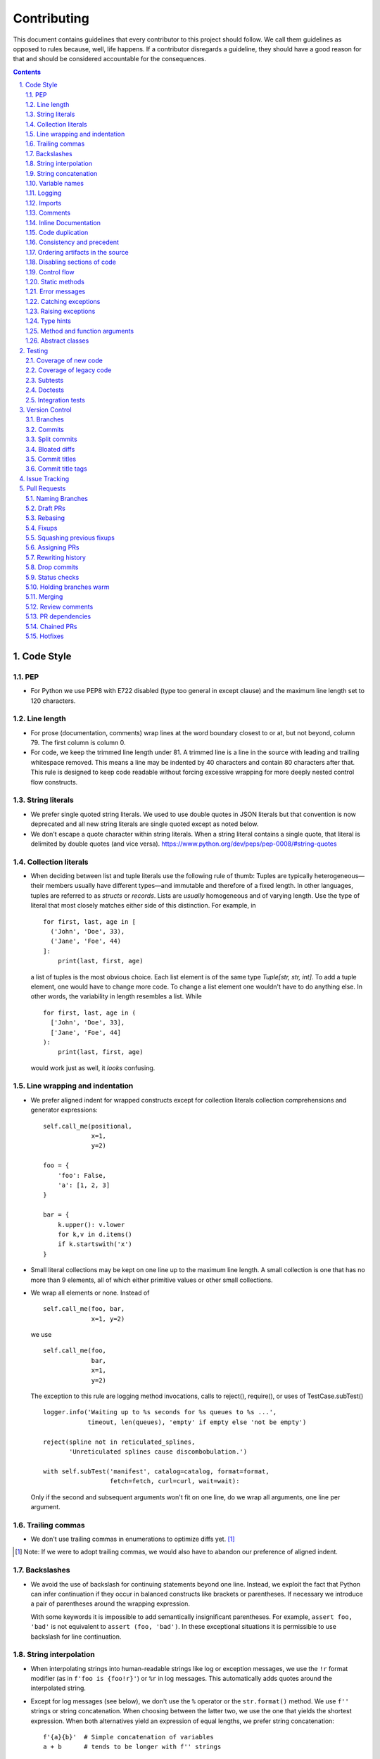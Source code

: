 ############
Contributing
############

This document contains guidelines that every contributor to this project should
follow. We call them guidelines as opposed to rules because, well, life
happens. If a contributor disregards a guideline, they should have a good
reason for that and should be considered accountable for the consequences.

.. sectnum::
    :depth: 2
    :suffix: .

.. contents::


Code Style
==========

PEP
-----

* For Python we use PEP8 with E722 disabled (type too general in except clause)
  and the maximum line length set to 120 characters.

Line length
-----------

* For prose (documentation, comments) wrap lines at the word boundary closest to
  or at, but not beyond, column 79. The first column is column 0.

* For code, we keep the trimmed line length under 81. A trimmed line is a line
  in the source with leading and trailing whitespace removed. This means a line
  may be indented by 40 characters and contain 80 characters after that. This
  rule is designed to keep code readable without forcing excessive wrapping for
  more deeply nested control flow constructs.

String literals
---------------

* We prefer single quoted string literals. We used to use double quotes in JSON
  literals but that convention is now deprecated and all new string literals are
  single quoted except as noted below.

* We don't escape a quote character within string literals. When a string
  literal contains a single quote, that literal is delimited by double quotes
  (and vice versa). https://www.python.org/dev/peps/pep-0008/#string-quotes

Collection literals
-------------------

* When deciding between list and tuple literals use the following rule of
  thumb: Tuples are typically heterogeneous—their members usually have
  different types—and immutable and therefore of a fixed length. In other
  languages, tuples are referred to as *structs* or *records*. Lists
  are *usually* homogeneous and of varying length. Use the type of literal
  that most closely matches either side of this distinction. For example, in

  ::

    for first, last, age in [
      ('John', 'Doe', 33),
      ('Jane', 'Foe', 44)
    ]:
        print(last, first, age)

  a list of tuples is the most obvious choice. Each list element is of the
  same type `Tuple[str, str, int]`. To add a tuple element, one would have to
  change more code. To change a list element one wouldn't have to do anything
  else. In other words, the variability in length resembles a list. While 

  ::

    for first, last, age in (
      ['John', 'Doe', 33],
      ['Jane', 'Foe', 44]
    ):
        print(last, first, age)

  would work just as well, it *looks* confusing.

Line wrapping and indentation
-----------------------------

* We prefer aligned indent for wrapped constructs except for collection literals
  collection comprehensions and generator expressions::

    self.call_me(positional,
                 x=1,
                 y=2)

    foo = {
        'foo': False,
        'a': [1, 2, 3]
    }

    bar = {
        k.upper(): v.lower
        for k,v in d.items()
        if k.startswith('x')
    }

* Small literal collections may be kept on one line up to the maximum line
  length. A small collection is one that has no more than 9 elements, all of
  which either primitive values or other small collections.

* We wrap all elements or none. Instead of ::

    self.call_me(foo, bar,
                 x=1, y=2)

  we use ::

    self.call_me(foo,
                 bar,
                 x=1,
                 y=2)

  The exception to this rule are logging method invocations, calls to
  reject(), require(), or uses of TestCase.subTest() ::

    logger.info('Waiting up to %s seconds for %s queues to %s ...',
                timeout, len(queues), 'empty' if empty else 'not be empty')

    reject(spline not in reticulated_splines,
           'Unreticulated splines cause discombobulation.')

    with self.subTest('manifest', catalog=catalog, format=format,
                      fetch=fetch, curl=curl, wait=wait):

  Only if the second and subsequent arguments won't fit on one line, do we
  wrap all arguments, one line per argument.

Trailing commas
---------------

* We don't use trailing commas in enumerations to optimize diffs yet. [#]_

.. [#] Note: If we were to adopt trailing commas, we would also have to
       abandon our preference of aligned indent.

Backslashes
-----------

* We avoid the use of backslash for continuing statements beyond one line.
  Instead, we exploit the fact that Python can infer continuation if they
  occur in balanced constructs like brackets or parentheses. If necessary we
  introduce a pair of parentheses around the wrapping expression.

  With some keywords it is impossible to add semantically insignificant
  parentheses. For example, ``assert foo, 'bad'`` is not equivalent to ``assert
  (foo, 'bad')``. In these exceptional situations it is permissible to use
  backslash for line continuation.

String interpolation
--------------------

* When interpolating strings into human-readable strings like log or exception
  messages, we use the ``!r`` format modifier (as in ``f'foo is {foo!r}'``) or
  ``%r`` in log messages. This automatically adds quotes around the interpolated
  string.

* Except for log messages (see below), we don't use the ``%`` operator or the
  ``str.format()`` method. We use ``f''`` strings or string concatenation. When
  choosing between the latter two, we use the one that yields the shortest
  expression. When both alternatives yield an expression of equal lengths, we
  prefer string concatenation::
  
    f'{a}{b}'  # Simple concatenation of variables
    a + b      # tends to be longer with f'' strings
    
    a + str(b) # {} calls str implicitly so f'' strings win
    f'{a}{b}'  # if any of the variables is not a string

    a + ' ' + b + '.tsv'  # When multiple literal strings are involved
    f'{a} {b}.tsv'        # f'' strings usually yield shorter expressions

String concatenation
--------------------

* We use ``str.join()`` when joining more than three elements with the same
  character or when the elements are already in an iterable form::
  
    f'{a},{b},{c},{d}'     # while this is shorter
    ','.join((a, b, c, d)) # this is more readable
  
    f'{a[0],a[1]}  # this is noisy and tedious
    ','.join(a)    # this is not
 
* We use `EAFP`_ as a principle.

.. _EAFP: https://stackoverflow.com/questions/11360858/what-is-the-eafp-principle-in-python

Variable names
--------------

* We don't use all upper case (all-caps) names for pseudo constants::

    CONSTANT_FOO = 'value_bar'  # bad
    constant_foo = 'value_bar'  # better

* The names of type variables are not necessarily limited to one character but
  we do use all-caps for them. In particular, names of bounded type variables
  should be more than a single character long, for example::

    SOURCE_REF = TypeVar('SOURCE_REF', bound='SourceRef')

* To name variables referencing a mapping like ``dict``, ``frozendict`` or
  ``Counter`` we prefer the ``values_by_key`` or ``key_to_value`` convention.

* The smaller the scope, the shorter the variable names we use. In ::

    def reticulate_splines(splines_to_reticulate):
        spline_reticulator = SplineReticulator()
        reticulated_splines = spline_reticulator.reticulate(splines_to_reticulate)
        return reticulated_splines

  the ``spline`` aspect is implied by the context provided by the method name
  so it can be omitted in the body::

    def reticulate_splines(splines):
        reticulator = SplineReticulator()
        splines = reticulator.reticulate(splines)
        return splines

  You catch my drift. Also note the reassignment.

* For tiny scopes like comprehensions, we even use single letter variable names
  if it's clear from the context what they mean::

    {k: str(v) for k, v in numeric_splines.items()}
    [ i * reticulate(s) in enumerate(numeric_splines.values())

  We prefer ``k`` and ``v`` for mapping keys and values, and ``i`` for counters.

Logging
-------

* Loggers are instantiated in every module that needs to log

* Loggers are always instantiated as follows::

    log = logging.getLogger(__name__)

* At program entry points we use the appropriate configuration method from
  ``azul.logging``. Program entry points are
  
  - in scripts::

      if __name__ == '__main__':
          configure_script_logging(log)

  - in test modules::

      def setUpModule():
          configure_test_logging(log)

  - in ``app.py``::

      log = logging.getLogger(__name__)
      app = AzulChaliceApp(app_name=config.indexer_name)
      configure_app_logging(app, log)

* We don't use ``f''`` strings or string concatenation when interpolating
  dynamic values into log messages::

    log.info(f'Foo is {bar}')  # don't do this
    log.info('Foo is %s', bar)  # do this
  
* Computationally expensive interpolations should be guarded::

    if log.isEnabledFor(logging.DEBUG):
        log.debug('Foo is %s', json.dump(giant, indent=4)

* Log and exception messages should not end in a period unless the message
  contains multiple sentences. If it does, all sentences in the message should
  end in a period, including a period at the end of the string.

Imports
-------

* We prefer absolute imports.

* We sort imports first by category, then lexicographically by module name and
  then by imported symbol. The categories are

  1. Import of modules in the Python runtime
    
  2. Imports of modules in external dependencies of the project
    
  3. Imports of modules in the project

* To minimize diffs and reduce the potential for merge conflicts, only one
  symbol may imported per line. When using ``from`` imports, all imported
  symbols must be wrapped in parentheses, indented, and the last symbol must
  have a trailing comma. Note that this applies even if only *one* symbol is
  imported. Thus, assuming that ``foo`` and ``bar`` are from the same category,
  ::

    import foo
    from foo import (
        glue,
        shoe,
    )
    import bar
    from bar import (
        far,
    )

  Is the *only* correct sequence of import statements for these symbols.

* We carefully selected the ordering criteria to match those implemented by
  PyCharm. PyCharm's *Optimize Imports* feature should be the preferred method
  of resolving import statement ordering violations, as the line numbers
  reported by our flake8 plugin are not always optimal in illuminating the
  nature of the violations.

* The one violation *not* addressable via PyCharm is our requirement that
  single-symbol ``from`` imports be wrapped the same as multi-symbol ones.
  Currently, this must be corrected manually. Vim users may find the following
  macro convenient for this purpose:
  ::

    ^3Wi(<ENTER><ESCAPE>A,<ENTER>)

Comments
--------

* We don't use inline comments to explain what should be obvious to software
  engineers familiar with the project. To help new contributors become
  familiar, we document the project architecture and algorithms separately from
  the Python source code in a ``docs`` subdirectory of the project root. 

* When there is the need to explain in the source, we focus on the Why rather
  than the How.


Inline Documentation
--------------------

* We use docstrings to document the purpose of an artifact (module, class,
  function or method), and its contract between with client code using it. We
  don't specify implementation details in docstrings.

* We put the triple quotes that delimit docstrings on separate lines::

    def foo():
        """
        Does nothing.
        """
        pass
        
  This visually separates function signature, docstring and function body from
  each other.

* Any method or function whose purpose isn't obvious by examining its signature
  (name, argument names and type hints, return type hint) should be documented
  in a docstring.

* Every external-facing API must have a docstring. An external-facing API is a
  class, function, method, attribute or constant that's exposed via Chalice
  or—if we ever were to release a library for use by other developers—exposed
  in that library.
  

Code duplication
----------------

* We avoid duplication of code and continually refactor it with the goals of
  reducing entropy while increasing consistency and reuse.

Consistency and precedent
-------------------------

* We try to follow existing precedent: we emulate what people did before us
  unless there is a good reason not to do so. Taste and preference are not good
  reasons because those differ from person to person.

  If resolving an issue requires touching a section of code that consistently
  violates the guidelines laid out herein, we either

  a) follow the precedent and introduce another violation or

  b) change the entire section to be compliant with the guidelines.

  Both are acceptable. We weigh the cost of extending the scope of our current
  work against the impact of perpetuating a problem. If we decide to make the
  section compliant, we do so in a separate commit. That commit should not
  introduce semantic changes and it should precede the commit that resolves the
  issue.

Ordering artifacts in the source
--------------------------------

* We generally use top-down ordering of artifacts within a module or script.
  Helper and utility artifacts succeed the code that use them. Bottom-up
  ordering—which has the elementary building blocks occur first—makes it harder
  to determine the purpose and intent of a module at a glance.

Disabling sections of code
--------------------------

* To temporarily disable a section of code, we embed it in a conditional
  statement with an test that always evaluates to false (``if False:`` in
  Python) instead of commenting that section out. We do this to keep the code
  subject to refactorings and code inspection tools.

Control flow
------------

* We avoid using bail-out statements like ``continue``, ``return`` and
  ``break`` unless not using them would require duplicating code, increase the
  complexity of the control flow or cause an excessive degree of nesting.
  
  Examples from the limited set of cases in which bail-outs are preferred::

    while True:
        <do something>
        if <condition>:
            break
        <do something else>

  can be unrolled into

  ::

    <do something>
    while not <condition>:
        <do something else>
        <do something>
        
  but that requires duplicating the ``<do something>`` section. In this case
  the use of ``break`` is preferred.
  
  Similarly,
  
  ::
  
    while <condition0>:
        if not <condition1>:
            <do something1>
            if not <condition2>:
                <do something2>
                if not <condition3>:
                    <do something3>
                    
  can be rewritten as
  
  ::

    while <condition0>:
        if <condition1>:
            continue
        <do something1>
        if <condition2>:
            continue
        <do something2>
        if <condition3>:
            continue
        <do something3>
        
  This eliminates the nesting which may in turn require fewer wrapped lines in
  the ``<do something …>`` sections, leading to increased readability.
  
* We add ``else`` for clarity even if its use isn't semantically required::
  
    if <condition>
        <do something1>
        return X
    <do something2>
    return Y
    
  should be written as
  
  ::
  
    if <condition>
        <do something1>       
        return X
    else:
        <do something2>
        return Y
  
  The latter clearly expresses the symmetry between and the equality of the two
  branches. It also reduces the possibility of introducing a defect if the code
  is modified to eliminate the ``return`` statements::
  
    if <condition>
        <do something1>
    <do something2>
    
  is broken, while the modified version with else remains intact::
  
    if <condition>
        <do something1>       
    else:
        <do something2>

Static methods
--------------

* We always use ``@classmethod`` instead of @staticmethod, even if the first
  argument (cls) of such a method is not used by its body. Whether cls is used
  is often incidental and an implementation detail. We don't want to repeatedly
  switch from ``@staticmethod`` to ``@classmethod`` and back if that
  implementation detail changes. We simply declare all methods that should be
  invoked through the class (as opposed to through an instance of that class) as
  ``@classmethod`` and call it a day.

  The same consideration goes for instance methods and ``self``: some use it,
  some don't. The ones that don't shouldn't suddenly be considered static
  methods. The distinction between instance and class methods is driven by
  higher order concerns than the one about whether a method's body currently
  references self or not.

Error messages
--------------

* We avoid the use of f-strings when composing error messages for exceptions and
  for use with ``require()`` or ``reject()``. If an error message is included,
  it should be short, descriptive of the error encountered, and optionally
  followed by the relevant value(s) involved::

    raise KeyError(key)

    raise ValueError('Unknown file type', file_type)

* Requirement errors should always have a message, since they are intended for
  clients/users::

    require(delay >= 0, 'Delay value must be non-negative')

    require(url.scheme == 'https', "Unexpected URL scheme (should be 'https')", url.scheme)

    reject(entity_id is None, 'Must supply an entity ID')

    reject(file_path.endswith('/'), 'Path must not end in slash', path)

* Assertions are usually self-explanatory. Error messages should only be
  included when they are not::

    assert not debug

    assert isinstance(x, list), type(x)

    assert x == y, ('Misreticulated splines', x, y)

Catching exceptions
-------------------

* When catching expected exceptions, especially for `EAFP`_, we minimize the
  body of the try block::

    d = make_my_dict()
    try:
        x = d['x']
    except:
        <do stuff without x>
    else:
        <do stuff with x>

  This is not a mere cosmetic convention, it affects program correctness. If the
  call to ``make_my_dict`` were done inside the ``try`` block, a KeyError raised
  by it would be conflated with the one raised by d['x']. The latter is
  expected, the former usually constitutes a bug.

Raising exceptions
------------------

* When raising an exception without arguments, we prefer raising the class
  instead of raising an instance constructed without arguments::

    raise RuntimeError()  # bad
    raise RuntimeError

Type hints
----------

* We use type hints both to document intent and to facilitate type checking by
  an IDE or other tooling.
  
* When defining type hints for a function or method, we do so for all its
  parameters and the return value.
  
* Now that `PEP-585`_ has arrived in Python 3.9, we prefer the generic built-in
  types over the deprecated aliases from ``typing`` e.g., ``dict[K,V]`` over
  ``Dict[K,V]``. The one exception to this rule is that due to a bug in PyCharm
  we still have to employ ``typing.Type`` instead of the recommended generic
  use of ``type``.

.. _PEP-585: https://peps.python.org/pep-0585/

..
  FIXME: Remove above exception
         https://github.com/DataBiosphere/azul/issues/4184

  In the same vein, we avoid any of the aliases in ``typing`` and prefer their
  primary definitions instead. For example, we prefer ``collections.abc.Set``
  over ``typing.AbstractSet`` Note that the deprecated ``typing.Set`` (an alias
  of ``set``) is mutable while ``collections.abc.Set`` is not, so be sure to
  import ``Set`` from ``collections.abc``.

* For method/function *arguments* we prefer the least specific type
  possible e.g., ``Mapping`` over ``dict`` or ``MutableMapping`` and
  ``Sequence`` over ``List`` or ``list``. For example, we don't use ``dict`` for
  an argument unless it is actually modified by the function/method.

* Unless code should truly support multiple implementations of mutable mappings,
  we prefer ``dict[K,V]`` over ``MutableMapping[K,V]``. In the rare occasions
  that we pick the latter, we use the definition from ``abc.collections``
  instead of the alias in ``typing``.

* For method and function return values we specify the type that we anticipate
  to be useful to the caller without being overly specific. For example, we
  prefer ``dict`` for the return type because ``Mapping`` would prevent the
  caller from modifying the returned dictionary, something that's typically not
  desirable. If we do want to prevent modification, we would return a
  ``frozendict`` or equivalent and declare the return value to be ``Mapping``.

* Owing to the prominence of JSON in the project we annotate variables
  containing deserialized JSON as such, using the ``JSON`` and ``MutableJSON``
  types from ``azul.typing``. Note that due to the lack of recursive types in
  PEP-484, ``JSON`` unrolls the recursion only three levels deep. This means
  that with ``x: JSON`` the expression ``x['a']['b']['c']`` would be of type
  ``JSON`` while ``x['a']['b']['c']['d']`` would be of type ``Any``.


Method and function arguments
-----------------------------

* Arguments declared as a keyword must be passed as keyword arguments at all
  call sites.

* For call sites with more than three passed arguments, all arguments should be
  passed as keywords, even positional arguments, if one of the arguments is
  passed as a keyword.

* At call sites that pass a literal expression to a function or method, consider
  passing the argument as a keyword. Instead of ::

    foo(x, {})
    bar(True)

  use ::

    foo(filters={})
    bar(delete=True)

  while leaving ::

    add(1, 2)
    setDelete(True)

  as is.

* We prefer enforcing the use of keyword arguments using keyword-only arguments
  as defined in `PEP-3102`_.


.. _PEP-3102: https://www.python.org/dev/peps/pep-3102/


Abstract classes
----------------

When creating abstract base classes using the `abc` module, we prefer to write::

    class Base(metaclass=ABCMeta):

instead of::

    class Base(ABC):

Testing
=======

Coverage of new code
--------------------

* All new code should be covered by unit tests.

Coverage of legacy code
-----------------------

* Legacy code for which tests were never written should be covered when it is
  modified.

Subtests
--------

* Combinatorial tests (tests that exercise a number of combinations of inputs)
  should make use of ``unittest.TestCase.subTest()`` so a single failing
  combination doesn't prevent other combinations form being exercised.

* Sub-tests may makes sense even when there isn't a large number of
  combinations. Consider two independent tests that share an expensive fixture.
  Instead of isolating the two tests in separate ``TestCase`` whose
  ``setUpClass`` method sets up the expensive fixture, one might write a single
  test method as follows::

    def test_a_b(self):
        self.set_fixture_up()
        try:
            with self.subTest('a'):
                ...
            with self.subTest('b'):
                ...
        finally:
            self.tear_fixture_down()

  This can only be done if ``a`` and ``b`` are independent. Ask yourself:
  does testing ``b`` make sense even after ``a`` fails? Can I safely reorder
  ``a`` and ``b`` without affecting the result? If the answer is "no" to either
  question, you have to remove the ``self.subText()`` invocations.

* We don't use sub-tests for the sole purpose of marking different sections of
  test code.

Doctests
--------

* Code that doesn't require elaborate or expensive fixtures should use doctests
  if that adds clarity to the documentation or helps with expressing intent.
  Modules containing doctests must be registered in the ``test_doctests.py``
  script.

Integration tests
-----------------

* Code that can only be tested in a real deployment should be covered by an
  integration test.


Version Control
===============

Branches
--------

* Feature branches are merged into ``develop``. If a hotfix is made to a
  deployment branch other than ``develop``, that branch is also back-ported and
  merged into ``develop`` so that the hotfix eventually propagates to all
  deployments.

* During a promotion, the branch for a lower deployment (say, ``integration``)
  is merged into the branch for the next higher deployment.

* We commit independent changes separately. If two changes could be applied in
  either order, they should occur in separate commits. Two changes A and B of
  which B depends on A may still be committed separately if B represents an
  extension of A that we might want to revert while leaving A in place.

Commits
-------

* We separate semantically neutral changes from those that alter semantics by
  committing them separately, even if that would violate the previous rule. The
  most prominent example of a semantically neutral change is a refactoring. We
  also push every semantically neutral commit separately such that the build
  status checks on Github and Gitlab prove the commit's semantic neutrality.

* In theory, every individual commit should pass unit and integration tests. In
  practice, on PR branches with long histories not intended to be squashed, not
  every commit is built in CI. This is acceptable. [#]_

.. [#] Note: I am not a fan this rule but the desire to maintain a linear
       history by rebasing PR branches as opposed to merging them requires this
       loophole. When pushing a rebased PR branch, we'd have to build every
       commit on that branch individually. Exploitation of this loophole can be
       avoided by creating narrowly focused PRs with only one logical change
       and few commits, ideally only one. We consider the creation of PRs with 
       longer histories to be a privilege of the lead.

Split commits
-------------

* A split commit is a set of commits that represent a single logical change that
  had to be committed separately up for technical reasons, to fairly capture
  multiple authors' contributions, for example, or to avoid bloated diffs (see
  below). We refer to the set of commits as the *split commit* and the members
  of the set as the *part commit*.

* The title of a part commit always carries the M/N tag (see `Commit titles`_),
  where N is the number of parts while M is the ordinal of the part, reflecting
  the topological order order of the parts. Splitting a change that
  "reticulates splines" into two parts yields two commits having the titles

  - ``[1/2] Reticulate them splines for good measure (#123)`` and
  - ``[2/2] Reticulate them splines for good measure (#123)``

  respectively.

* The parts must be consecutive, except for split commits made to retain
  authorship. The parts of a commit that was split to retain authorship can have
  other commits in between the parts if there is pressing reason to do so.

* The body of the commit messages for each part should have prose to distinguish
  the parts, except for split commits made to retain authorship, where the
  distinction is obvious: each part reflects the author's contribution.

Bloated diffs
-------------

* We avoid bloated diffs. A bloated diff has semantic changes on top of large
  hunks of deletions that resemble additions somewhere else in the diff. We
  especially avoid insidiously bloated diffs where the semantic change occurs
  *within* one of those large hunks of deletions or additions. Bloated diffs
  distort authorship and are hard to review.

  * We avoid moving large amounts of code around via Cut & Paste unless there is
    a technical reason to do so. If there is, we commit the code change that
    moves the code as part 1/2 of a split commit, then commit the changes that
    maintain referential integrity as part 2/2. Any additional changes to the
    moved code are committed as a normal commit.

  * When splitting a file into multiple files, we identify the largest part
    and move the file so that its new name reflects the largest part. We commit
    that change as part 1/3 of a split commit to trigger Git's heuristic for
    detecting file renames. This maximizes the amount of authorship that is
    maintained. We then move the remaining parts into their respective files
    using the method in the previous bullet using 2/3 for moving the code and
    3/3 for maintaining referential integrity. It's acceptable for the 1/3
    commit to include any changes maintaining referential integrity during the
    file rename because those occur in different files and therefore don't risk
    tripping up the heuristic.

Commit titles
-------------

* If a commit resolves (or contributes to the resolution of) an issue, we
  mention that issue at the end of the commit title::

    Reticulate them splines for good measure (#123)

  Note that we don't use Github resolution keywords like "fixes" or "resolves".
  Any mention of those preceding an issue reference in a title would
  automatically close the issue as soon as the commit appears on the default
  branch. This is undesirable as we want to continue to track issues in
  ZenHub's *Merged* and *Done* pipelines even after the commit appears on the
  ``develop`` branch.

* We value `expressive and concise commit message titles`_ and try to adhere to
  Github's limit of 72 characters for the length of a commit message title.
  Beyond 72 characters, Github truncates the title at 69 characters and adds
  three dots (ellipsis) which is undesirable. Titles with lots of wide
  characters like ``W`` may still wrap (as opposed to being truncated) but
  that's improbable and therefore acceptable.

* We don't use a period at the end of commit titles.

* We use `sentence case`_ for commit titles.

.. _expressive and concise commit message titles: https://chris.beams.io/posts/git-commit/

.. _sentence case: https://utica.libguides.com/c.php?g=291672&p=1943001

* When reverting a commit, be it literally or "in spirit", we refer to the
  commit ID of the reverted commit in the body of the message of the reverting
  commit. The reverting commit message title should also include a reference
  to the issue whose resolution includes the reverted commit. For literal
  reverts the commit message should be `Revert "{title of reverted commit}"`
  Most Git tooling does this automatically. For example (a literal revert,
  done with SmartGit)::

    f733e71 Revert "Reticulate them splines (#123)"

            This reverts commit bb7a87bed2c0a25aeecb1a542713ad6eda140f35

    bb7a87b Reticulate them splines (#123)

  Another example (a reversion in spirit)::

    f733e71 Revert reticulation of discombolutated splines (#123)

            bb7a87b
    …
    bb7a87b Reticulate them splines (#123)

Commit title tags
-----------------

* Commit titles can have tags. Tags appear between square brackets at the very
  beginning of a commit message. Multiple tags are separated by space. The
  following tags are defined:

  - ``u``: the commit requires following manual steps to upgrade a working copy
    or deployment. See `UPGRADING.rst`_ for details.

  - ``r``: the commit represents a change that requires reindexing a deployment
    after that commit is deployed there.

  - ``R``: the commit requires running ``make requirements`` after switching a
    working copy to a branch that includes that commit

  - ``M/N``: number of parts and ordinal of part in `Split commits`_

  - ``h``: the commit is a temporary hotfix. These commit should be reverted
     before the commit that provides a permanent fix is merged.

  - ``H``: the commit is a permanent hotfix.

  - ``a``: the commit modifies the Azul service API (adding functionality)

  - ``A``: the commit modifies the Azul service API in a way that is likely to
    break existing clients (changing or removing functionality)

  - ``p``: the commit only partially addresses the issues it references. A
    commit referencing more than one issue must not resolve some of those issues
    partially and others completely. In other words, the ``p`` tag applies
    uniformly to all referenced issues. Since merge commits from feature
    branches represent a combination of individual commits, this rule prevents
    the merge commit from mentioning all issues referenced by those individual
    commits. A merge commit title only references the connected issues, and a
    ``p`` tag in such a title applies to all of them uniformly. Merge commits
    for promotions, backports, GitLab updates and hotfixes don't mention the
    ``p`` tag in their titles.

* Tags must appear in a title in the order they are defined above, as in
  ``[u r R 1/2]``. This ensures that more consequential tags appear earlier.

.. _UPGRADING.rst: ./UPGRADING.rst

Issue Tracking
==============

* We use Github's built-in issue tracking and ZenHub.

* We use `sentence case`_ for issue titles.

* We don't use a period at the end of issue titles.

* For issue titles we prefer brevity over precision or accuracy. Issue titles
  are read many times and should be optimized toward quickly scanning them.
  Potential omissions, inaccuracies and ambiguities in the title can be added,
  corrected or clarified in the description.

* We make liberal use of labels. Labels denoting the subject of an issue are
  blue, those denoting the kind of issue are green, issues relating to the
  development process are yellow. Important labels are red.

* We prefer issue to be assigned to one person at a time. If the original
  assignee needs the assistance by another team member, the issue should be
  assigned to the assisting person. Once assistance was provided, the ticket
  should be assigned back to the original assignee.

* We use ZenHub dependencies between issues to express constraints on the
  order in which those issues can be worked on.  If issue ``#1`` blocks
  ``#2``, then work on ``#2`` can't begin before work on ``#1`` has completed.
  For issues that are resolved by a commit, work is considered complete when
  that commit appears on the ``develop`` branch.


Pull Requests
=============

Naming Branches
---------------

* When naming PR branches we follow the template below::
  
    issues/$AUTHOR/$ISSUE_NUMBER-$DESCRIPTION
      
  ``AUTHOR`` is the Github profile name of the PR author.
  
  ``ISSUE_NUMBER`` is a numeric reference to the issue that this PR addresses.
  
  ``DESCRIPTION`` is a short (no more than nine words) slug_ describing the
  branch

.. _slug: https://en.wikipedia.org/wiki/Clean_URL#Slug
  

Draft PRs
---------

GitHub has the option of creating draft_ PRs. Azul PRs, with the exception of
GitLab updates, promotions, hotfixes and backports must be created as drafts.
This prevents GitHub from immediately requesting a code review from the lead,
who is the sole code owner. Peer review occurs during the draft state of a
PR, primary review occurs when a PR is in the non-draft state, what GitHub
calls "ready for review". A work-in-progress review (WIP) can be requested
for PRs in any state as long as the request is accompanied with specific
questions. The PR checklist contains an item for ensuring that PRs are
initially created as draft. If you accidentially create a non-draft PR,
convert the PR to a draft and cancel the review request.

.. _draft: https://docs.github.com/en/pull-requests/collaborating-with-pull-requests/proposing-changes-to-your-work-with-pull-requests/about-pull-requests#draft-pull-requests


Rebasing
--------

* The PR author rebases the PR branch before every review

Fixups
------

* Changes that address the outcome of a review should appear as separate commit.
  We prefix the title of those commits with ``fixup!`` and follow that with
  a space and the title of an earlier commit that the current commit should be
  squashed with. A convenient way to create those commits is by using the
  ``--fixup`` option to ``git commit``.
  
* Changes by a PR author that resolve merge conflicts introduced after a PR
  was approved by the lead should be committed separately as fixups. The PR
  needs to be reviewed again by the lead. 

  When the rebase stops due to a conflict, the author commits all non
  conflicting changes with `--amend`, then commits the conflict resolution as
  ``fixup! Previous commit's title``  and finally continues the rebase. There
  should be one ``fixup!`` commit for every time the rebase stops. 

  If the operator resolves a post-approval conflict, none of this is
  necessary. The operator should only resolve trivial conflicts, and only if
  they feel confident that the resolution does not break anything.

Squashing previous fixups
-------------------------

* Unless the PR reviewer has already done so, the PR author squashes all
  existing fixups after they get the branch back from the reviewer, and before
  addressing the review outcome with more fixups.


Assigning PRs
-------------

* The author of a PR may request reviews from anyone at any time. Once the
  author considers a PR ready to land (be merged into the base branch), the
  author rebases the branch, assigns the PR to the reviewer, the *primary
  reviewer* and requests a review from that person. Note that assigning a PR
  and requesting a review are different actions on the Github UI.

* If a PR is assigned to someone (typically the primary reviewer), only the
  assignee may push to the PR branch. If a PR is assigned to no one, only the
  author may push to the PR branch.

Rewriting history
-----------------

* Commits in a PR should not invalidate changes from previous commits in the PR.
  Revisions that occur during development should be incorporated into their
  relevant ancestor commit. There are various techniques to achieve this (``git
  commit --amend``, ``git rebase --interactive``, ``git rebase --interactive
  --autosquash`` or ``git reset`` and committing the changes again but all of
  these techniques involve rewriting the commit history. Rewriting the history
  of a feature branch is allowed and even encouraged but …

* … we only rewrite the part of the branch that has not yet been reviewed.
  To modify a commit that has already been reviewed, we create a new ``fixup!``
  commit containing the changes that addressing the reviewers comments.
  
  Before asking for another review, we may amend or rewrite that ``!fixup``
  commit. In fact, amending a ``!fixup`` commit between reviews is preferred in
  order to avoid a series of redundant fixup commits referring to the same main
  commit. In other words, the commits added to a feature branch after a review
  should all have distinct titles.

Drop commits
------------

* At times it may be necessary to temporarily add a commit to a PR branch e.g.,
  to facilitate testing. These commits should be removed prior to landing the
  PR and their title is prefixed with ``drop!``.
 
* The hunks in a ``drop!`` commit should carry an inline comment marking the
  hunk as something that will be removed. That way a reviewer can easily tell
  apart temporary hunks from permanent ones without having to consult the
  commit history.
  
* When squashing old fixups, ``drop!`` commits should be be retained.

* Most PRs land squashed down into a single commit. A PR with more than one
  significant commit is referred to as a *multi-commit PR*. Prior to landing
  such a PR, the primary reviewer may decide to consolidate its branch.
  Alternatively, the primary reviewer may ask the PR author to do so in a final
  rejection of the PR. The final consolidation eliminates both ``fixup!`` and
  ``drop!`` commits.
 
Status checks
-------------

* We usually don't request a review before all status checks are green. In
  certain cases a preliminary review of a work in progress is permissible but
  the request for a preliminary review has to be qualified as such in a comment
  on the PR.

Holding branches warm
---------------------

* Some PR branches are can't be reviewed or merged for concerns external to the
  PR. The PR is labeled ``hold warm`` and the assignee of the PR, or the author,
  if no assignee is set, rebases the branch periodically and resolves any
  conflicts that might come up.

Merging
-------

* Without expressed permission by the primary reviewer, only the primary
  reviewer merges PR branches. Certain team members may possess sufficient
  privileges to push to main branches, but that does not imply that those team
  members may merge PR branches.
  
* The primary reviewer uses the ``sandbox`` label to indicate that a PR is
  being tested in the sandbox deployment prior to being merged. Only one open PR
  may be assigned the ``sandbox`` label at any point in time.
  
* When a PR branch is merged, the title of the merge commit should match the
  title of the pertinent commit in the branch, but also include the PR number.
  An example of this history looks like::

    *   8badf00d Reticulate them splines for good measure (#123, PR #124)
    |\
    | * cafebabe Reticulate them splines for good measure (#123)
    |/
    ...

  If a PR branch contains more than one commit, one of them usually represents
  the main feature or fix while other commits are preparatory refactorings or
  minor unrelated changes. The title of merge commit in this case usually
  matches that of the main commit.

Review comments
---------------

* Github lets any user with write access resolve comments to changes in a PR. We
  aren't that permissive. When the reviewer makes a comment, either requesting
  a change or asking a question, the author addresses the comment by either

  - making the requested changes and reacting to the comment with a thumbs-up 👍

  - or replying with a comment that answers the question or explains why the
    change can't be applied as requested.

  In either case, only the reviewer resolves the comment. This is to ensure that
  the reviewer can refresh their memory as to which changes they requested in a
  prior review so they can verify if they were addressed satisfactorily.

PR dependencies
---------------

* We use ZenHub dependencies between PRs to define constraints on the order in
  which they can be merged into ``develop``. If PR ``#3`` blocks PR ``#4``,
  then ``#3`` must be merged before ``#4``. Issues must not block PRs and PRs
  must not block issues. The only express relation we use between issues and
  PRs is ZenHub's *Connect to issue* feature. Note that an explicit
  dependency between two issues implies a dependency between the PRs
  connected to the issues: if issue ``#1`` blocks issue ``#2`` and PR ``#3``
  is connected to ``#1`` while PR ``#4`` is connected to ``#2``, then PR
  ``#4`` must be merged after PR ``#3``.

Chained PRs
-----------

* If two PRs touch the same code, or if one PR depends on changes in another
  PR, the PRs may be chained. We say a PR ``#4`` is chained to PR ``#3``, if
  the branch for PR ``#4`` is a continuation of the branch for PR ``#3``. We
  refer to PR ``#3`` as the *base PR* and the branch for ``#3`` as the *base
  branch*. 

* The base PR blocks the chained PR (see `PR dependencies`_ for details). It
  is rare for a PR to be blocked by another PR without also being chained to
  it.

* Only a draft PR may be chained to another PR. Note that this implies that
  the primary reviewer generally does not review chained PRs unless they are
  labeled `WIP` and the request is accompanied by specific questions.

* To chain PR ``#4`` to PR ``#3`` …
  
  1) Make sure PR ``#4`` is a draft PR

  2) Using ``git``, base the ``#4`` branch on the ``#3`` branch

  3) In Github, set the base branch of PR ``#4`` to the PR branch of ``#3``

  4) In ZenHub, mark PR ``#4`` as blocked by PR ``#3``.

* A PR may be chained to a PR that is chained to another PR, creating a chain
  of length 3. PR chains can be of arbirary length. All but the first PR in a
  chain must be drafts.

  Note that in chains involving more than two PRs, the intermediate PRs carry
  both the ``chained`` and ``base`` labels.

* Rebasing a chained PR involves rebasing its branch on the base branch
  instead of ``develop``.

* Once the base PR of a chain is merged, all chained PRs need to be rebased::

    git rebase --onto origin/develop $start_commit issues/joe/1234-foo

  where ``start_commit`` is the first commit in ``issues/joe/1234-foo`` that
  wasn't also on the base PR's branch.

Hotfixes
--------

A hotfix is a change that is either pushed directly to the ``prod`` branch or
that is merged into the ``prod`` branch from a PR targeting ``prod``. The need
for hotfixes arises when defects are detected *after* a promotion, or a
previous hotfix for that matter, if such defects demand urgent remediation.

When tasked with the creation of a hotfix PR, create a new branch off the
``prod`` branch, commit the changes and request review from the lead. Hotfixes
typically do not undergo peer review. We distinguish between permanent and
temporary hotfixes. All hotfixes are backported but temporary hotfixes will
be reverted and replaced with a permanent fix via the normal promotion. The
commit title tag is 

- ``h`` on a temporary hotfix,
- ``H`` on a permanent hotfix and
- ``F`` on the permanent fix for a temporary hotfix.

When authoring a hotfix, make sure that it doesn't negatively affect any other
deployment when the hotfix is backported. The hotfix must not break the build
in any deployment and cannot reduce test coverage in deployments other than
``prod``. A conditional on ``config.deployment_stage`` can be used to guard
against such negative effects. If the hotfix does reduce coverage, it must be
a temporary hotfix and the corresponding permanent fix must restore
coverage. Hotfixes must not alter the index document format or otherwise require
a reindex. Hotfixes must not require upgrading deployments.

One might ask why we bother with backporting temporary hotfixes after all.
Without a backport, the promotion of the corresponding permanent fix will
likely cause conflicts that an operator might find difficult to resolve. And
that's if the permanent fix overlaps with the termporary one. If it doesn't,
the author of the permanent fix can only revert the temporary hotfix if it
was actually backported to ``develop``.

In the most urgent situations, a hotfix may be pushed directly to the ``prod``
branch, without filing a PR. The above requirements apply regardless. Only
operators and system administrators can push to ``prod``. For PR'ed hotfixes,
a checklist item reminds the operator to file the backport. Since there is no
such PR for directy pushed hotfixes, the author of such a hotfix must file a
backport PR immediately after pushing the hotfix and verifying that it works
as expected.
